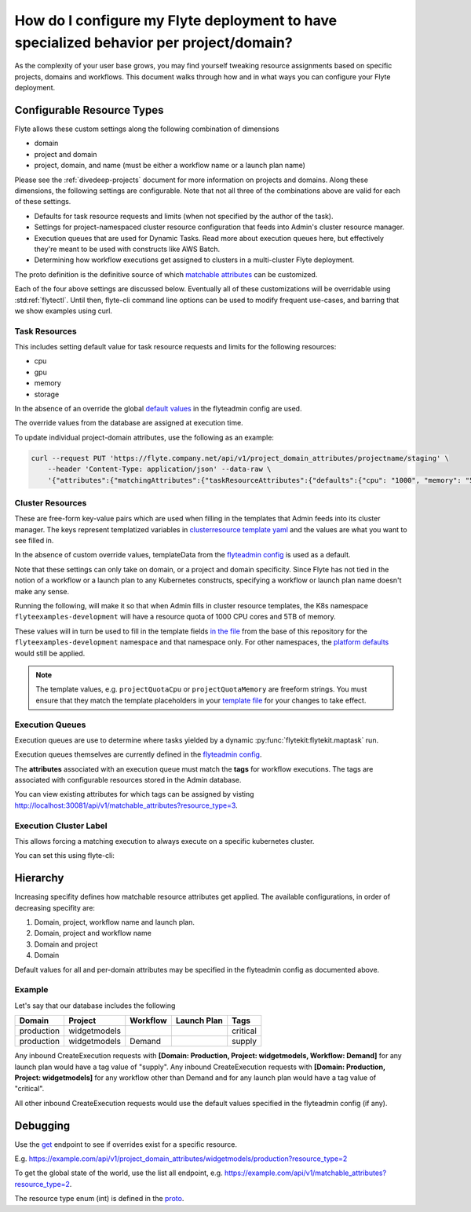 .. _howto-managing-customizable-resources:

########################################################################################
How do I configure my Flyte deployment to have specialized behavior per project/domain?
########################################################################################

As the complexity of your user base grows, you may find yourself tweaking resource assignments based on specific projects, domains and workflows. This document walks through how and in what ways you can configure your Flyte deployment.


***************************
Configurable Resource Types
***************************

Flyte allows these custom settings along the following combination of dimensions

- domain
- project and domain
- project, domain, and name (must be either a workflow name or a launch plan name)

Please see the :ref:`divedeep-projects` document for more information on projects and domains. Along these dimensions, the following settings are configurable. Note that not all three of the combinations above are valid for each of these settings.

- Defaults for task resource requests and limits (when not specified by the author of the task).
- Settings for project-namespaced cluster resource configuration that feeds into Admin's cluster resource manager.
- Execution queues that are used for Dynamic Tasks. Read more about execution queues here, but effectively they're meant to be used with constructs like AWS Batch.
- Determining how workflow executions get assigned to clusters in a multi-cluster Flyte deployment.

The proto definition is the definitive source of which
`matchable attributes <https://github.com/lyft/flyteidl/blob/master/protos/flyteidl/admin/matchable_resource.proto>`_
can be customized.

Each of the four above settings are discussed below. Eventually all of these customizations will be overridable using
:std:ref:`flytectl`. Until then, flyte-cli command line options can be used to modify frequent use-cases, and barring
that we show examples using curl.


Task Resources
==============

This includes setting default value for task resource requests and limits for the following resources:

- cpu
- gpu
- memory
- storage

In the absence of an override the global
`default values <https://github.com/lyft/flyteadmin/blob/6a64f00315f8ffeb0472ae96cbc2031b338c5840/flyteadmin_config.yaml#L124,L134>`__
in the flyteadmin config are used.

The override values from the database are assigned at execution time.

To update individual project-domain attributes, use the following as an example:

.. code-block:: bash

    curl --request PUT 'https://flyte.company.net/api/v1/project_domain_attributes/projectname/staging' \
        --header 'Content-Type: application/json' --data-raw \
        '{"attributes":{"matchingAttributes":{"taskResourceAttributes":{"defaults":{"cpu": "1000", "memory": "5000Gi"}, "limits": {"cpu": "4000"}}}}'



Cluster Resources
=================

These are free-form key-value pairs which are used when filling in the templates that Admin feeds into its cluster manager. The keys represent templatized variables in `clusterresource template yaml <https://github.com/lyft/flyteadmin/tree/master/sampleresourcetemplates>`__ and the values are what you want to see filled in.

In the absence of custom override values, templateData from the `flyteadmin config <https://github.com/lyft/flyteadmin/blob/6a64f00315f8ffeb0472ae96cbc2031b338c5840/flyteadmin_config.yaml#L154,L159>`__ is used as a default.

Note that these settings can only take on domain, or a project and domain specificity. Since Flyte has not tied in the notion of a workflow or a launch plan to any Kubernetes constructs, specifying a workflow or launch plan name doesn't make any sense.

Running the following, will make it so that when Admin fills in cluster resource templates, the K8s namespace ``flyteexamples-development`` will have a resource quota of 1000 CPU cores and 5TB of memory.

.. prompt::

    flyte-cli -h localhost:30081 -p flyteexamples -d development update-cluster-resource-attributes  \
    --attributes projectQuotaCpu 1000 --attributes projectQuotaMemory 5000Gi


These values will in turn be used to fill in the template fields
`in the file <https://github.com/flyteorg/flyte/blob/master/kustomize/base/single_cluster/headless/config/clusterresource-templates/ab_project-resource-quota.yaml>`__
from the base of this repository for the ``flyteexamples-development`` namespace and that namespace only.
For other namespaces, the `platform defaults <https://github.com/flyteorg/flyte/blob/c9b9fad428e32255b6839e3244ca8f09d57536ae/kustomize/base/single_cluster/headless/config/admin/cluster_resources.yaml>`__ would still be applied.


.. note::

    The template values, e.g. ``projectQuotaCpu`` or ``projectQuotaMemory`` are freeform strings. You must ensure that
    they match the template placeholders in your `template file <https://github.com/flyteorg/flyte/blob/master/kustomize/base/single_cluster/headless/config/clusterresource-templates/ab_project-resource-quota.yaml>`__
    for your changes to take effect.

Execution Queues
================

Execution queues are use to determine where tasks yielded by a dynamic :py:func:`flytekit:flytekit.maptask` run.

Execution queues themselves are currently defined in the
`flyteadmin config <https://github.com/lyft/flyteadmin/blob/6a64f00315f8ffeb0472ae96cbc2031b338c5840/flyteadmin_config.yaml#L97,L106>`__.

The **attributes** associated with an execution queue must match the **tags** for workflow executions. The tags are associated with configurable resources
stored in the Admin database.

.. prompt::

    flyte-cli -h localhost:30081 -p flyteexamples -d development update-execution-queue-attributes  \
    --tags critical --tags gpu_intensive

You can view existing attributes for which tags can be assigned by visting `http://localhost:30081/api/v1/matchable_attributes?resource_type=3 <http://localhost:30081/api/v1/matchable_attributes?resource_type=3>`__.

Execution Cluster Label
=======================

This allows forcing a matching execution to always execute on a specific kubernetes cluster.

You can set this using flyte-cli:

.. prompt::

   flyte-cli -h localhost:30081 -p flyteexamples -d development update-execution-cluster-label --value mycluster


*********
Hierarchy
*********

Increasing specifity defines how matchable resource attributes get applied. The available configurations, in order of decreasing specifity are:


#. Domain, project, workflow name and launch plan.

#. Domain, project and workflow name

#. Domain and project

#. Domain

Default values for all and per-domain attributes may be specified in the flyteadmin config as documented above.


Example
=======

Let's say that our database includes the following

+------------+--------------+----------+-------------+-----------+
| Domain     | Project      | Workflow | Launch Plan | Tags      |
+============+==============+==========+=============+===========+
| production | widgetmodels |          |             | critical  |
+------------+--------------+----------+-------------+-----------+
| production | widgetmodels | Demand   |             | supply    |
+------------+--------------+----------+-------------+-----------+

Any inbound CreateExecution requests with **[Domain: Production, Project: widgetmodels, Workflow: Demand]** for any launch plan would have a tag value of "supply".
Any inbound CreateExecution requests with **[Domain: Production, Project: widgetmodels]** for any workflow other than Demand and for any launch plan would have a tag value of "critical".

All other inbound CreateExecution requests would use the default values specified in the flyteadmin config (if any).

*********
Debugging
*********

Use the `get <https://github.com/lyft/flyteidl/blob/ba13965bcfbf7e7bfce40664800aaf1f2a1088a1/protos/flyteidl/service/admin.proto#L395>`__ endpoint
to see if overrides exist for a specific resource.

E.g. `https://example.com/api/v1/project_domain_attributes/widgetmodels/production?resource_type=2 <https://example.com/api/v1/project_domain_attributes/widgetmodels/production?resource_type=2>`__

To get the global state of the world, use the list all endpoint, e.g. `https://example.com/api/v1/matchable_attributes?resource_type=2 <https://example.com/api/v1/matchable_attributes?resource_type=2>`__.

The resource type enum (int) is defined in the `proto <https://github.com/lyft/flyteidl/blob/ba13965bcfbf7e7bfce40664800aaf1f2a1088a1/protos/flyteidl/admin/matchable_resource.proto#L8,L20>`__.
